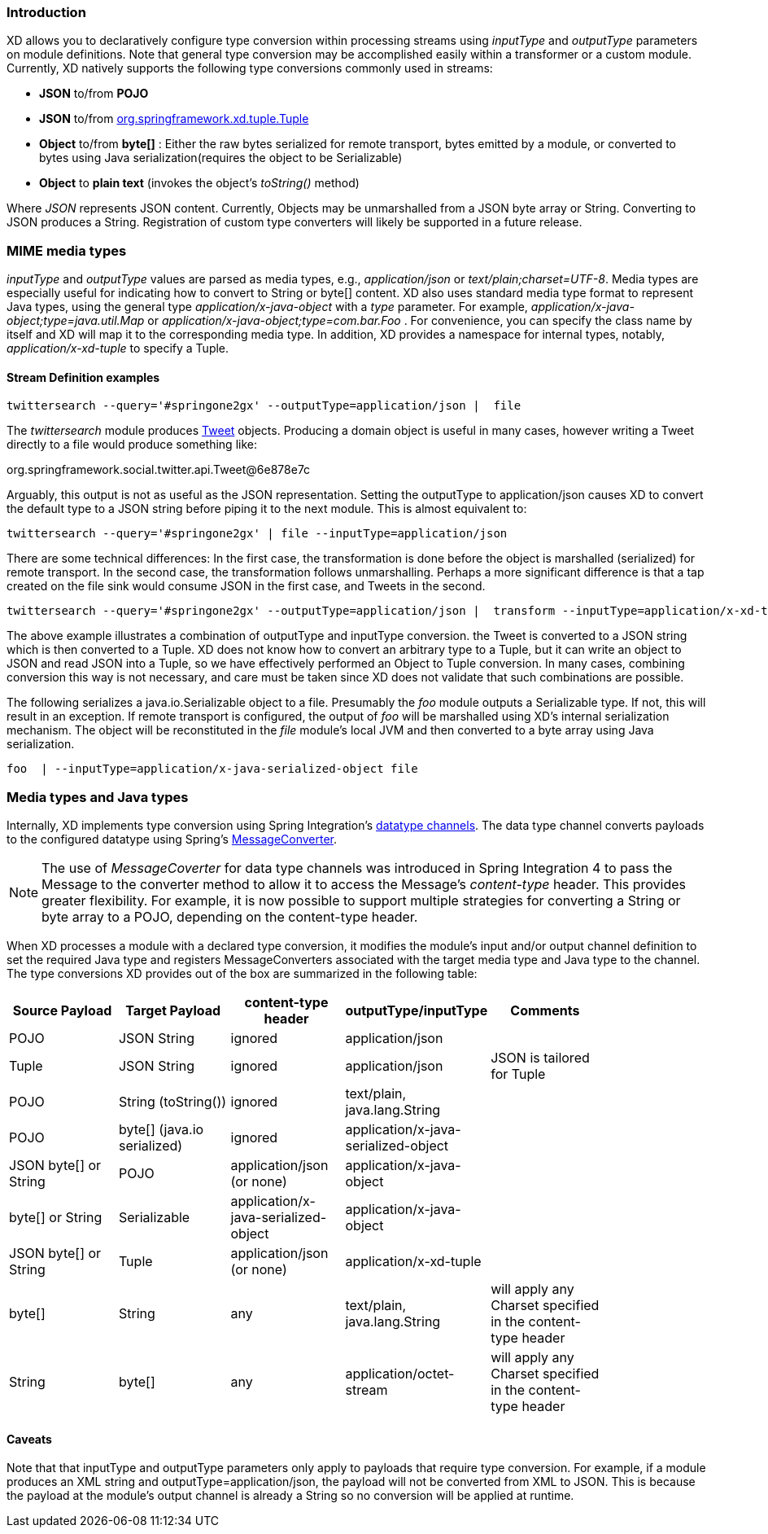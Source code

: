 === Introduction

XD allows you to declaratively configure type conversion within processing streams using _inputType_ and _outputType_ parameters on module definitions. Note that general type conversion may be accomplished easily within a transformer or a custom module. Currently, XD natively supports the following type conversions commonly used in streams: 

* *JSON* to/from *POJO* 
* *JSON* to/from https://github.com/spring-projects/spring-xd/blob/master/spring-xd-tuple/src/main/java/org/springframework/xd/tuple/Tuple.java[org.springframework.xd.tuple.Tuple]
* *Object* to/from *byte[]* : Either the raw bytes serialized for remote transport, bytes emitted by a module, or converted to bytes using Java serialization(requires the object to be Serializable)
* *Object* to *plain text* (invokes the object's _toString()_ method)

Where _JSON_ represents JSON content. Currently, Objects may be unmarshalled from a JSON byte array or String. Converting to JSON produces a String. Registration of custom type converters will likely be supported in a future release.

[[MimeTypes]]
=== MIME media types
_inputType_ and _outputType_ values are parsed as media types, e.g., _application/json_ or _text/plain;charset=UTF-8_. Media types are especially useful for indicating how to convert to String or byte[] content. XD also uses standard media type format to represent Java types, using the general type _application/x-java-object_ with a _type_ parameter. For example, _application/x-java-object;type=java.util.Map_ or _application/x-java-object;type=com.bar.Foo_ . For convenience, you can specify the class name by itself and XD will map it to the corresponding media type. In addition, XD provides a namespace for internal types, notably, _application/x-xd-tuple_ to specify a Tuple. 

[[mimetype-examples]]
==== Stream Definition examples

           twittersearch --query='#springone2gx' --outputType=application/json |  file

The _twittersearch_ module produces https://github.com/spring-projects/spring-social-twitter/blob/master/spring-social-twitter/src/main/java/org/springframework/social/twitter/api/Tweet.java[Tweet] objects. Producing a domain object is useful in many cases, however writing a Tweet directly to a file would produce something like:

org.springframework.social.twitter.api.Tweet@6e878e7c

Arguably, this output is not as useful as the JSON representation. Setting the outputType to application/json causes XD to convert the default type to a JSON string before piping it to the next module. This is almost equivalent to:

           twittersearch --query='#springone2gx' | file --inputType=application/json

There are some technical differences: In the first case, the transformation is done before the object is marshalled (serialized) for remote transport. In the second case, the transformation follows unmarshalling. Perhaps a more significant difference is that a tap created on the file sink would consume JSON in the first case, and Tweets in the second. 


           twittersearch --query='#springone2gx' --outputType=application/json |  transform --inputType=application/x-xd-tuple ...

The above example illustrates a combination of outputType and inputType conversion. the Tweet is converted to a JSON string which is then converted to a Tuple. XD does not know how to convert an arbitrary type to a Tuple, but it can write an object to JSON and read JSON into a Tuple, so we have effectively performed an Object to Tuple conversion.  In many cases, combining conversion this way is not necessary, and care must be taken since XD does not validate that such combinations are possible.

The following serializes a java.io.Serializable object to a file.  Presumably the _foo_ module outputs a Serializable type. If not, this will result in an exception. If remote transport is configured, the output of _foo_ will be marshalled using XD's internal serialization mechanism. The object will be reconstituted in the _file_ module's local JVM and then converted to a byte array using Java serialization.

         foo  | --inputType=application/x-java-serialized-object file


[[mediatypes-javatypes]]
=== Media types and Java types

Internally, XD implements type conversion using Spring Integration's http://docs.spring.io/spring-integration/docs/latest-ga/reference/htmlsingle/#channel-configuration[datatype channels]. The data type channel converts payloads to the configured datatype using Spring's http://docs.spring.io/spring/docs/current/javadoc-api/org/springframework/messaging/converter/MessageConverter.html[MessageConverter]. 

NOTE: The use of _MessageCoverter_ for data type channels was introduced in Spring Integration 4 to pass the Message to the converter method to allow it to access the Message's _content-type_ header. This provides greater flexibility. For example, it is now possible to support multiple strategies for converting a String or byte array to a POJO, depending on the content-type header.

When XD processes a module with a declared type conversion, it modifies the module's input and/or output channel definition to set the required Java type and registers MessageConverters associated with the target media type and Java type to the channel. The type conversions XD provides out of the box are summarized in the following table:

|===
|Source Payload |Target Payload |content-type header | outputType/inputType | Comments |

|POJO
|JSON String
|ignored
|application/json
||

|Tuple
|JSON String
|ignored
|application/json
|JSON is tailored for Tuple|

|POJO
|String (toString())
|ignored
|text/plain, java.lang.String
||

|POJO
|byte[] (java.io serialized)
|ignored
|application/x-java-serialized-object
||

|JSON byte[] or String
|POJO
|application/json (or none)
|application/x-java-object
||

|byte[] or String
|Serializable
|application/x-java-serialized-object
|application/x-java-object
||

|JSON byte[] or String
|Tuple
|application/json (or none)
|application/x-xd-tuple
||

|byte[]
|String
|any
|text/plain, java.lang.String
|will apply any Charset specified in the content-type header|

|String
|byte[]
|any
|application/octet-stream
|will apply any Charset specified in the content-type header|

|===

[[Caveats]]
==== Caveats
Note that that inputType and outputType parameters only apply to payloads that require type conversion. For example, if a module produces an XML string and outputType=application/json, the payload will not be converted from XML to JSON. This is because the payload at the module's output channel is already a String so no conversion will be applied at runtime.
